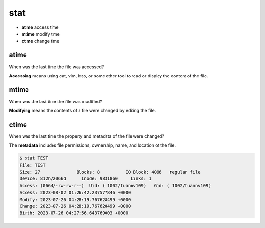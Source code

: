 ====
stat
====

* **atime** access time
* **mtime** modify time
* **ctime** change time

atime
=====
When was the last time the file was accessed?

**Accessing** means using cat, vim, less, or some other tool to read or display the content of the file.

mtime
=====
When was the last time the file was modified?

**Modifying** means the contents of a file were changed by editing the file.

ctime
=====
When was the last time the property and metadata of the file were changed?

The **metadata** includes file permissions, ownership, name, and location of the file.

.. code-block:: bash

    $ stat TEST 
    File: TEST
    Size: 27              Blocks: 8          IO Block: 4096   regular file
    Device: 812h/2066d      Inode: 9831860     Links: 1
    Access: (0664/-rw-rw-r--)  Uid: ( 1002/tuannv109)   Gid: ( 1002/tuannv109)
    Access: 2023-08-02 01:26:42.237577846 +0000
    Modify: 2023-07-26 04:28:19.767628499 +0000
    Change: 2023-07-26 04:28:19.767628499 +0000
    Birth: 2023-07-26 04:27:56.643769003 +0000

